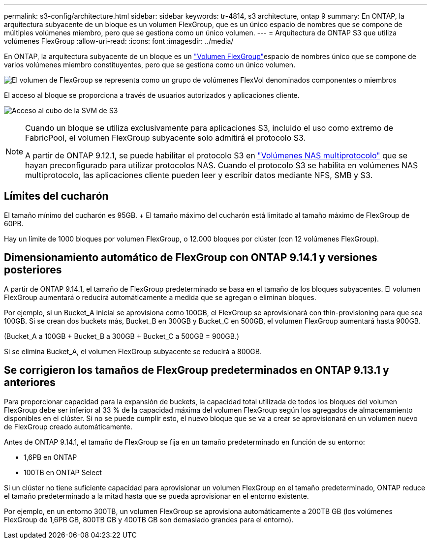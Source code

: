 ---
permalink: s3-config/architecture.html 
sidebar: sidebar 
keywords: tr-4814, s3 architecture, ontap 9 
summary: En ONTAP, la arquitectura subyacente de un bloque es un volumen FlexGroup, que es un único espacio de nombres que se compone de múltiples volúmenes miembro, pero que se gestiona como un único volumen. 
---
= Arquitectura de ONTAP S3 que utiliza volúmenes FlexGroup
:allow-uri-read: 
:icons: font
:imagesdir: ../media/


[role="lead"]
En ONTAP, la arquitectura subyacente de un bloque es un link:../flexgroup/definition-concept.html["Volumen FlexGroup"]espacio de nombres único que se compone de varios volúmenes miembro constituyentes, pero que se gestiona como un único volumen.

image:fg-overview-s3-config.gif["El volumen de FlexGroup se representa como un grupo de volúmenes FlexVol denominados componentes o miembros"]

El acceso al bloque se proporciona a través de usuarios autorizados y aplicaciones cliente.

image:s3-svm-layout.png["Acceso al cubo de la SVM de S3"]

[NOTE]
====
Cuando un bloque se utiliza exclusivamente para aplicaciones S3, incluido el uso como extremo de FabricPool, el volumen FlexGroup subyacente solo admitirá el protocolo S3.

A partir de ONTAP 9.12.1, se puede habilitar el protocolo S3 en link:../s3-multiprotocol/index.html["Volúmenes NAS multiprotocolo"] que se hayan preconfigurado para utilizar protocolos NAS. Cuando el protocolo S3 se habilita en volúmenes NAS multiprotocolo, las aplicaciones cliente pueden leer y escribir datos mediante NFS, SMB y S3.

====


== Límites del cucharón

El tamaño mínimo del cucharón es 95GB. + El tamaño máximo del cucharón está limitado al tamaño máximo de FlexGroup de 60PB.

Hay un límite de 1000 bloques por volumen FlexGroup, o 12.000 bloques por clúster (con 12 volúmenes FlexGroup).



== Dimensionamiento automático de FlexGroup con ONTAP 9.14.1 y versiones posteriores

A partir de ONTAP 9.14.1, el tamaño de FlexGroup predeterminado se basa en el tamaño de los bloques subyacentes. El volumen FlexGroup aumentará o reducirá automáticamente a medida que se agregan o eliminan bloques.

Por ejemplo, si un Bucket_A inicial se aprovisiona como 100GB, el FlexGroup se aprovisionará con thin-provisioning para que sea 100GB. Si se crean dos buckets más, Bucket_B en 300GB y Bucket_C en 500GB, el volumen FlexGroup aumentará hasta 900GB.

(Bucket_A a 100GB + Bucket_B a 300GB + Bucket_C a 500GB = 900GB.)

Si se elimina Bucket_A, el volumen FlexGroup subyacente se reducirá a 800GB.



== Se corrigieron los tamaños de FlexGroup predeterminados en ONTAP 9.13.1 y anteriores

Para proporcionar capacidad para la expansión de buckets, la capacidad total utilizada de todos los bloques del volumen FlexGroup debe ser inferior al 33 % de la capacidad máxima del volumen FlexGroup según los agregados de almacenamiento disponibles en el clúster. Si no se puede cumplir esto, el nuevo bloque que se va a crear se aprovisionará en un volumen nuevo de FlexGroup creado automáticamente.

Antes de ONTAP 9.14.1, el tamaño de FlexGroup se fija en un tamaño predeterminado en función de su entorno:

* 1,6PB en ONTAP
* 100TB en ONTAP Select


Si un clúster no tiene suficiente capacidad para aprovisionar un volumen FlexGroup en el tamaño predeterminado, ONTAP reduce el tamaño predeterminado a la mitad hasta que se pueda aprovisionar en el entorno existente.

Por ejemplo, en un entorno 300TB, un volumen FlexGroup se aprovisiona automáticamente a 200TB GB (los volúmenes FlexGroup de 1,6PB GB, 800TB GB y 400TB GB son demasiado grandes para el entorno).
